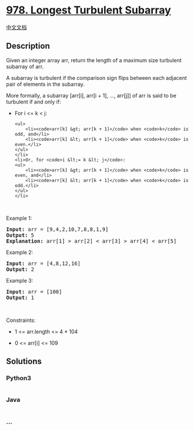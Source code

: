 * [[https://leetcode.com/problems/longest-turbulent-subarray][978.
Longest Turbulent Subarray]]
  :PROPERTIES:
  :CUSTOM_ID: longest-turbulent-subarray
  :END:
[[./solution/0900-0999/0978.Longest Turbulent Subarray/README.org][中文文档]]

** Description
   :PROPERTIES:
   :CUSTOM_ID: description
   :END:

#+begin_html
  <p>
#+end_html

Given an integer array arr, return the length of a maximum size
turbulent subarray of arr.

#+begin_html
  </p>
#+end_html

#+begin_html
  <p>
#+end_html

A subarray is turbulent if the comparison sign flips between each
adjacent pair of elements in the subarray.

#+begin_html
  </p>
#+end_html

#+begin_html
  <p>
#+end_html

More formally, a subarray [arr[i], arr[i + 1], ..., arr[j]] of arr is
said to be turbulent if and only if:

#+begin_html
  </p>
#+end_html

#+begin_html
  <ul>
#+end_html

#+begin_html
  <li>
#+end_html

For i <= k < j:

#+begin_example
  <ul>
      <li><code>arr[k] &gt; arr[k + 1]</code> when <code>k</code> is odd, and</li>
      <li><code>arr[k] &lt; arr[k + 1]</code> when <code>k</code> is even.</li>
  </ul>
  </li>
  <li>Or, for <code>i &lt;= k &lt; j</code>:
  <ul>
      <li><code>arr[k] &gt; arr[k + 1]</code> when <code>k</code> is even, and</li>
      <li><code>arr[k] &lt; arr[k + 1]</code> when <code>k</code> is odd.</li>
  </ul>
  </li>
#+end_example

#+begin_html
  </ul>
#+end_html

#+begin_html
  <p>
#+end_html

 

#+begin_html
  </p>
#+end_html

#+begin_html
  <p>
#+end_html

Example 1:

#+begin_html
  </p>
#+end_html

#+begin_html
  <pre>
  <strong>Input:</strong> arr = [9,4,2,10,7,8,8,1,9]
  <strong>Output:</strong> 5
  <strong>Explanation:</strong> arr[1] &gt; arr[2] &lt; arr[3] &gt; arr[4] &lt; arr[5]
  </pre>
#+end_html

#+begin_html
  <p>
#+end_html

Example 2:

#+begin_html
  </p>
#+end_html

#+begin_html
  <pre>
  <strong>Input:</strong> arr = [4,8,12,16]
  <strong>Output:</strong> 2
  </pre>
#+end_html

#+begin_html
  <p>
#+end_html

Example 3:

#+begin_html
  </p>
#+end_html

#+begin_html
  <pre>
  <strong>Input:</strong> arr = [100]
  <strong>Output:</strong> 1
  </pre>
#+end_html

#+begin_html
  <p>
#+end_html

 

#+begin_html
  </p>
#+end_html

#+begin_html
  <p>
#+end_html

Constraints:

#+begin_html
  </p>
#+end_html

#+begin_html
  <ul>
#+end_html

#+begin_html
  <li>
#+end_html

1 <= arr.length <= 4 * 104

#+begin_html
  </li>
#+end_html

#+begin_html
  <li>
#+end_html

0 <= arr[i] <= 109

#+begin_html
  </li>
#+end_html

#+begin_html
  </ul>
#+end_html

** Solutions
   :PROPERTIES:
   :CUSTOM_ID: solutions
   :END:

#+begin_html
  <!-- tabs:start -->
#+end_html

*** *Python3*
    :PROPERTIES:
    :CUSTOM_ID: python3
    :END:
#+begin_src python
#+end_src

*** *Java*
    :PROPERTIES:
    :CUSTOM_ID: java
    :END:
#+begin_src java
#+end_src

*** *...*
    :PROPERTIES:
    :CUSTOM_ID: section
    :END:
#+begin_example
#+end_example

#+begin_html
  <!-- tabs:end -->
#+end_html
